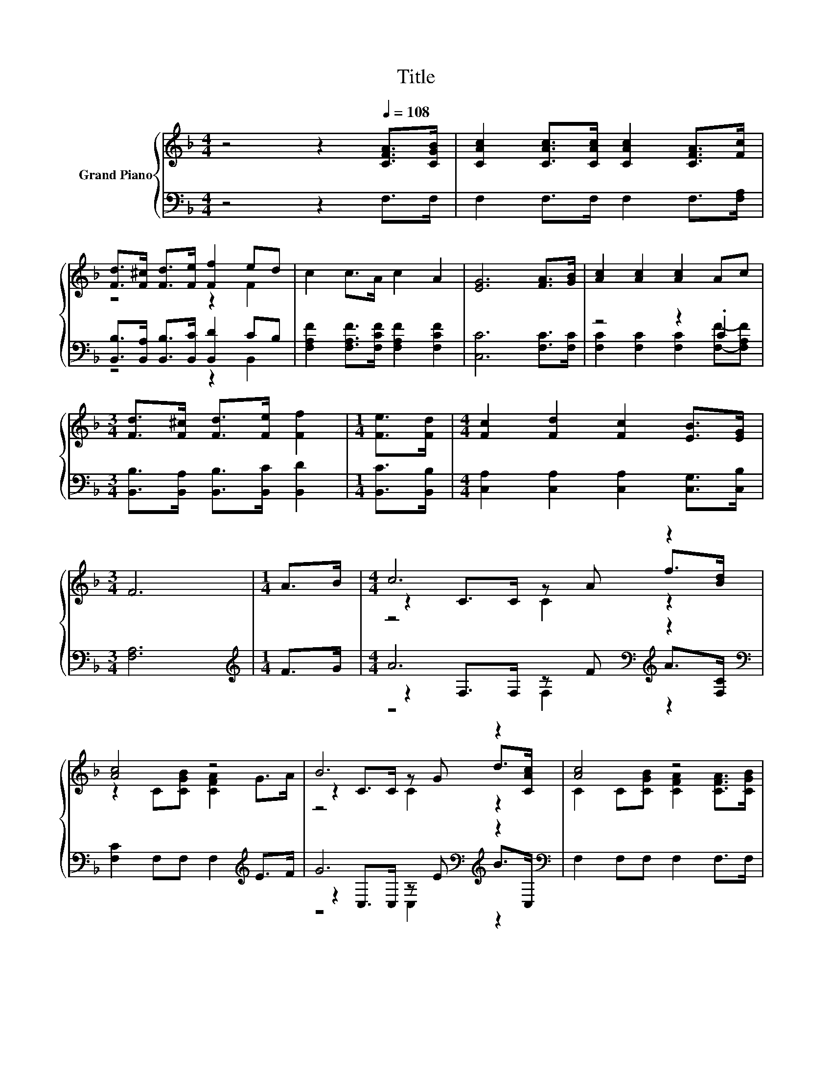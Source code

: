 X:1
T:Title
%%score { ( 1 3 5 ) | ( 2 4 6 ) }
L:1/8
M:4/4
K:F
V:1 treble nm="Grand Piano"
V:3 treble 
V:5 treble 
V:2 bass 
V:4 bass 
V:6 bass 
V:1
 z4 z2[Q:1/4=108] [CFA]>[CGB] | [CAc]2 [CAc]>[CAc] [CAc]2 [CFA]>[Fc] | %2
 [Fd]>[F^c] [Fd]>[Fe] [Ff]2 ed | c2 c>A c2 A2 | [EG]6 [FA]>[GB] | [Ac]2 [Ac]2 [Ac]2 Ac | %6
[M:3/4] [Fd]>[F^c] [Fd]>[Fe] [Ff]2 |[M:1/4] [Fe]>[Fd] |[M:4/4] [Fc]2 [Fd]2 [Fc]2 [EB]>[EG] | %9
[M:3/4] F6 |[M:1/4] A>B |[M:4/4] c6 z2 | [Ac]4 z4 | B6 z2 | [Ac]4 z4 | %15
 [CAc]2 [CAc]2 [CAc]2 F-[Fc] | [Fd]>[F^c] [Fd]>[Fe] [Ff]2 [Fe]>[Fd] | [Fc]2 [Fd]2 [Fc]2 [EB]>[EG] | %18
[M:3/4] F6 |] %19
V:2
 z4 z2 F,>F, | F,2 F,>F, F,2 F,>[F,A,] | [B,,B,]>[B,,A,] [B,,B,]>[B,,C] [B,,D]2 CB, | %3
 [F,A,F]2 [F,A,F]>[F,CF] [F,A,F]2 [F,CF]2 | [C,C]6 [F,C]>[F,C] | z4 z2 .C2 | %6
[M:3/4] [B,,B,]>[B,,A,] [B,,B,]>[B,,C] [B,,D]2 |[M:1/4] [B,,C]>[B,,B,] | %8
[M:4/4] [C,A,]2 [C,A,]2 [C,A,]2 [C,G,]>[C,B,] |[M:3/4] [F,A,]6 |[M:1/4][K:treble] F>G | %11
[M:4/4] A6[K:bass][K:treble] z2[K:bass] | [F,C]2 F,F, F,2[K:treble] E>F | %13
 G6[K:bass][K:treble] z2[K:bass] | F,2 F,F, F,2 F,>F, | F,2 F,2 F,2 z A, | %16
 [B,,B,]>[B,,A,] [B,,B,]>[B,,C] [B,,D]2 [B,,C]>[B,,B,] | [C,A,]2 [C,A,]2 [C,A,]2 [C,G,]>[C,B,] | %18
[M:3/4] [F,A,]6 |] %19
V:3
 x8 | x8 | z4 z2 F2 | x8 | x8 | x8 |[M:3/4] x6 |[M:1/4] x2 |[M:4/4] x8 |[M:3/4] x6 |[M:1/4] x2 | %11
[M:4/4] z2 C>C z A f>[Bd] | z2 C[CGB] [CFA]2 G>A | z2 C>C z G d>[CAc] | %14
 C2 C[CGB] [CFA]2 [CFA]>[CGB] | z4 z2 .[CA]2 | x8 | x8 |[M:3/4] x6 |] %19
V:4
 x8 | x8 | z4 z2 B,,2 | x8 | x8 | [F,C]2 [F,C]2 [F,C]2 [F,F]-[F,A,F] |[M:3/4] x6 |[M:1/4] x2 | %8
[M:4/4] x8 |[M:3/4] x6 |[M:1/4][K:treble] x2 | %11
[M:4/4] z2[K:bass] F,>F, z[K:treble] F A>[K:bass][F,C] | x6[K:treble] x2 | %13
 z2[K:bass] C,>C, z[K:treble] E B>[K:bass]C, | x8 | z4 z2 F,2 | x8 | x8 |[M:3/4] x6 |] %19
V:5
 x8 | x8 | x8 | x8 | x8 | x8 |[M:3/4] x6 |[M:1/4] x2 |[M:4/4] x8 |[M:3/4] x6 |[M:1/4] x2 | %11
[M:4/4] z4 C2 z2 | x8 | z4 C2 z2 | x8 | x8 | x8 | x8 |[M:3/4] x6 |] %19
V:6
 x8 | x8 | x8 | x8 | x8 | x8 |[M:3/4] x6 |[M:1/4] x2 |[M:4/4] x8 |[M:3/4] x6 | %10
[M:1/4][K:treble] x2 |[M:4/4] z4[K:bass] F,2[K:treble] z2[K:bass] | x6[K:treble] x2 | %13
 z4[K:bass] C,2[K:treble] z2[K:bass] | x8 | x8 | x8 | x8 |[M:3/4] x6 |] %19

